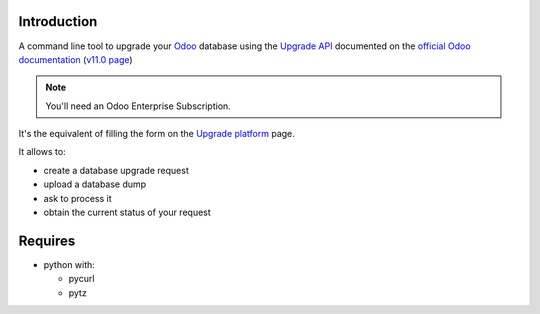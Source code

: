 
Introduction
------------

A command line tool to upgrade your `Odoo <https://www.odoo.com>`_ database
using the `Upgrade API <https://www.odoo.com/documentation/11.0/webservices/upgrade.html>`_
documented on the `official Odoo documentation <https://www.odoo.com/documentation>`_ (`v11.0 page
<https://www.odoo.com/documentation/11.0/webservices/upgrade.html>`_)

.. note:: You'll need an Odoo Enterprise Subscription.

It's the equivalent of filling the form on the `Upgrade platform <https://upgrade.odoo.com>`_ page.

It allows to:

* create a database upgrade request
* upload a database dump
* ask to process it
* obtain the current status of your request

Requires
--------

* python with:

  - pycurl
  - pytz

